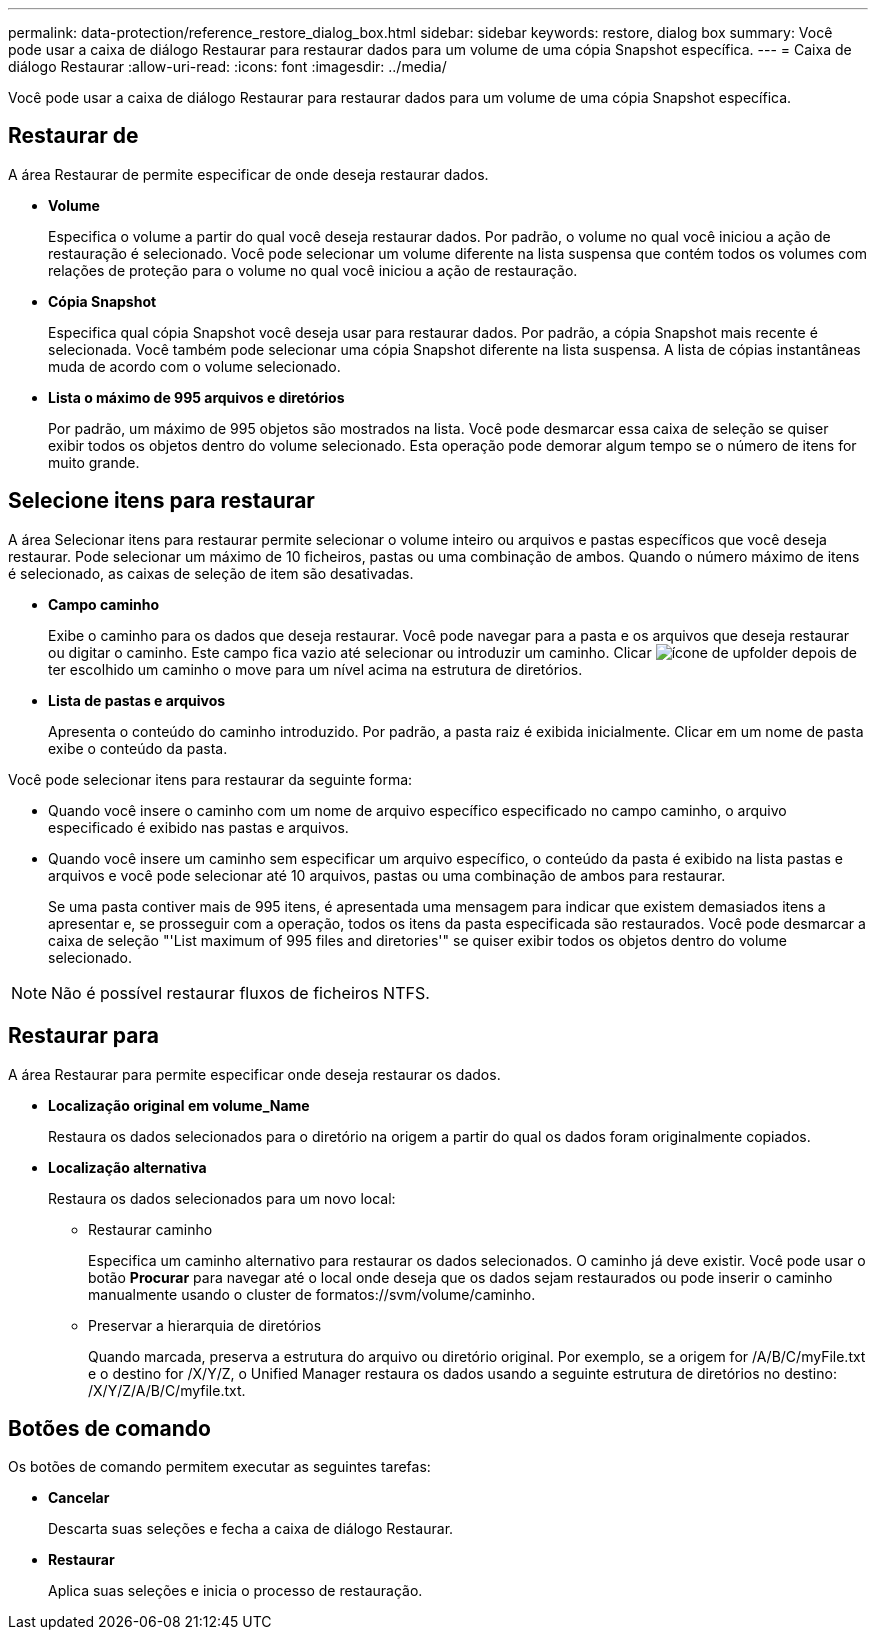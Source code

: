 ---
permalink: data-protection/reference_restore_dialog_box.html 
sidebar: sidebar 
keywords: restore, dialog box 
summary: Você pode usar a caixa de diálogo Restaurar para restaurar dados para um volume de uma cópia Snapshot específica. 
---
= Caixa de diálogo Restaurar
:allow-uri-read: 
:icons: font
:imagesdir: ../media/


[role="lead"]
Você pode usar a caixa de diálogo Restaurar para restaurar dados para um volume de uma cópia Snapshot específica.



== Restaurar de

A área Restaurar de permite especificar de onde deseja restaurar dados.

* *Volume*
+
Especifica o volume a partir do qual você deseja restaurar dados. Por padrão, o volume no qual você iniciou a ação de restauração é selecionado. Você pode selecionar um volume diferente na lista suspensa que contém todos os volumes com relações de proteção para o volume no qual você iniciou a ação de restauração.

* *Cópia Snapshot*
+
Especifica qual cópia Snapshot você deseja usar para restaurar dados. Por padrão, a cópia Snapshot mais recente é selecionada. Você também pode selecionar uma cópia Snapshot diferente na lista suspensa. A lista de cópias instantâneas muda de acordo com o volume selecionado.

* *Lista o máximo de 995 arquivos e diretórios*
+
Por padrão, um máximo de 995 objetos são mostrados na lista. Você pode desmarcar essa caixa de seleção se quiser exibir todos os objetos dentro do volume selecionado. Esta operação pode demorar algum tempo se o número de itens for muito grande.





== Selecione itens para restaurar

A área Selecionar itens para restaurar permite selecionar o volume inteiro ou arquivos e pastas específicos que você deseja restaurar. Pode selecionar um máximo de 10 ficheiros, pastas ou uma combinação de ambos. Quando o número máximo de itens é selecionado, as caixas de seleção de item são desativadas.

* *Campo caminho*
+
Exibe o caminho para os dados que deseja restaurar. Você pode navegar para a pasta e os arquivos que deseja restaurar ou digitar o caminho. Este campo fica vazio até selecionar ou introduzir um caminho. Clicar image:../media/icon_upfolder.gif["ícone de upfolder"] depois de ter escolhido um caminho o move para um nível acima na estrutura de diretórios.

* *Lista de pastas e arquivos*
+
Apresenta o conteúdo do caminho introduzido. Por padrão, a pasta raiz é exibida inicialmente. Clicar em um nome de pasta exibe o conteúdo da pasta.



Você pode selecionar itens para restaurar da seguinte forma:

* Quando você insere o caminho com um nome de arquivo específico especificado no campo caminho, o arquivo especificado é exibido nas pastas e arquivos.
* Quando você insere um caminho sem especificar um arquivo específico, o conteúdo da pasta é exibido na lista pastas e arquivos e você pode selecionar até 10 arquivos, pastas ou uma combinação de ambos para restaurar.
+
Se uma pasta contiver mais de 995 itens, é apresentada uma mensagem para indicar que existem demasiados itens a apresentar e, se prosseguir com a operação, todos os itens da pasta especificada são restaurados. Você pode desmarcar a caixa de seleção "'List maximum of 995 files and diretories'" se quiser exibir todos os objetos dentro do volume selecionado.



[NOTE]
====
Não é possível restaurar fluxos de ficheiros NTFS.

====


== Restaurar para

A área Restaurar para permite especificar onde deseja restaurar os dados.

* *Localização original em volume_Name*
+
Restaura os dados selecionados para o diretório na origem a partir do qual os dados foram originalmente copiados.

* *Localização alternativa*
+
Restaura os dados selecionados para um novo local:

+
** Restaurar caminho
+
Especifica um caminho alternativo para restaurar os dados selecionados. O caminho já deve existir. Você pode usar o botão *Procurar* para navegar até o local onde deseja que os dados sejam restaurados ou pode inserir o caminho manualmente usando o cluster de formatos://svm/volume/caminho.

** Preservar a hierarquia de diretórios
+
Quando marcada, preserva a estrutura do arquivo ou diretório original. Por exemplo, se a origem for /A/B/C/myFile.txt e o destino for /X/Y/Z, o Unified Manager restaura os dados usando a seguinte estrutura de diretórios no destino: /X/Y/Z/A/B/C/myfile.txt.







== Botões de comando

Os botões de comando permitem executar as seguintes tarefas:

* *Cancelar*
+
Descarta suas seleções e fecha a caixa de diálogo Restaurar.

* *Restaurar*
+
Aplica suas seleções e inicia o processo de restauração.


